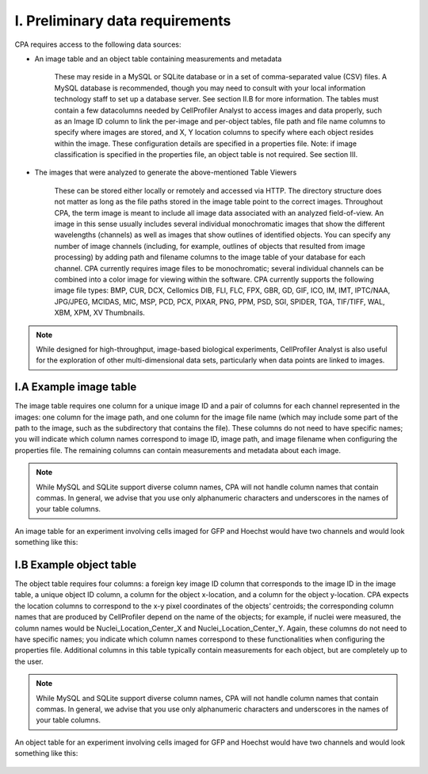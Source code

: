 ================================
I. Preliminary data requirements
================================

CPA requires access to the following data sources:

- An image table and an object table containing measurements and metadata

    These may reside in a MySQL or SQLite database or in a set of comma-separated value (CSV) files. A MySQL database is recommended, though you may need to consult with your local information technology staff to set up a database server. See section II.B for more information. The tables must contain a few datacolumns needed by CellProfiler Analyst to access images and data properly, such as an Image ID column to link the per-image and per-object tables, file path and file name columns to specify where images are stored, and X, Y location columns to specify where each object resides within the image. These configuration details are specified in a properties file. Note: if image classification is specified in the properties file, an object table is not required. See section III.

- The images that were analyzed to generate the above-mentioned Table Viewers

    These can be stored either locally or remotely and accessed via HTTP. The directory structure does not matter as long as the file paths stored in the image table point to the correct images.
    Throughout CPA, the term image is meant to include all image data associated with an analyzed field-of-view. An image in this sense usually includes several individual monochromatic images that show the different wavelengths (channels) as well as images that show outlines of identified objects. You can specify any number of image channels (including, for example, outlines of objects that resulted from image processing) by adding path and filename columns to the image table of your database for each channel.
    CPA currently requires image files to be monochromatic; several individual channels can be combined into a color image for viewing within the software.
    CPA currently supports the following image file types: BMP, CUR, DCX, Cellomics DIB, FLI, FLC, FPX, GBR, GD, GIF, ICO, IM, IMT, IPTC/NAA, JPG/JPEG, MCIDAS, MIC, MSP, PCD, PCX, PIXAR, PNG, PPM, PSD, SGI, SPIDER, TGA, TIF/TIFF, WAL, XBM, XPM, XV Thumbnails.

.. note::
		While designed for high-throughput, image-based biological experiments, CellProfiler Analyst is also useful for the exploration of other multi-dimensional data sets, particularly when data points are linked to images.

I.A Example image table
=======================

The image table requires one column for a unique image ID and a pair of columns for each channel represented in the images: one column for the image path, and one column for the image file name (which may include some part of the path to the image, such as the subdirectory that contains the file). These columns do not need to have specific names; you will indicate which column names correspond to image ID, image path, and image filename when configuring the properties file. The remaining columns can contain measurements and metadata about each image.

.. note::
		While MySQL and SQLite support diverse column names, CPA will not handle column names that contain commas. In general, we advise that you use only alphanumeric characters and underscores in the names of your table columns.

An image table for an experiment involving cells imaged for GFP and Hoechst would have two channels and would look something like this:

.. figure:: static/01_01.jpg
  :align: center

I.B Example  object table
=========================

The object table requires four columns: a foreign key image ID column that corresponds to the image ID in the image table, a unique object ID column, a column for the object x-location, and a column for the object y-location. CPA expects the location columns to correspond to the x-y pixel coordinates of the objects’ centroids; the corresponding column names that are produced by CellProfiler depend on the name of the objects; for example, if nuclei were measured, the column names would be Nuclei_Location_Center_X and Nuclei_Location_Center_Y. Again, these columns do not need to have specific names; you indicate which column names correspond to these functionalities when configuring the properties file. Additional columns in this table typically contain measurements for each object, but are completely up to the user.

.. note::
		While MySQL and SQLite support diverse column names, CPA will not handle column names that contain commas. In general, we advise that you use only alphanumeric characters and underscores in the names of your table columns.

An object table for an experiment involving cells imaged for GFP and Hoechst would have two channels and would look something like this:

.. figure:: static/01_02.jpg
  :align: center
